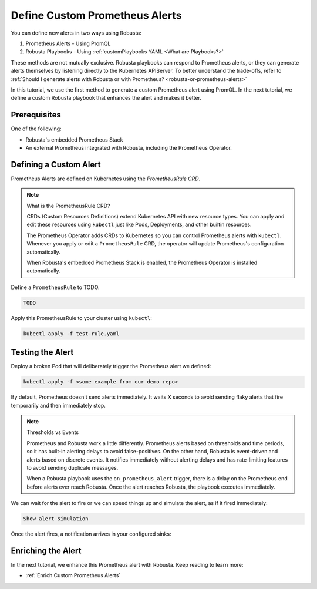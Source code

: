 .. _define-alerts:

Define Custom Prometheus Alerts
##############################################

You can define new alerts in two ways using Robusta:

1. Prometheus Alerts - Using PromQL
2. Robusta Playbooks - Using :ref:`customPlaybooks YAML <What are Playbooks?>`

These methods are not mutually exclusive. Robusta playbooks can respond to Prometheus alerts, or they can generate
alerts themselves by listening directly to the Kubernetes APIServer. To better understand the trade-offs, refer to
:ref:`Should I generate alerts with Robusta or with Prometheus? <robusta-or-prometheus-alerts>`

In this tutorial, we use the first method to generate a custom Prometheus alert using PromQL. In the next tutorial,
we define a custom Robusta playbook that enhances the alert and makes it better.

Prerequisites
--------------

One of the following:

* Robusta's embedded Prometheus Stack
* An external Prometheus integrated with Robusta, including the Prometheus Operator.

Defining a Custom Alert
---------------------------------------

Prometheus Alerts are defined on Kubernetes using the *PrometheusRule CRD*.

.. note:: What is the PrometheusRule CRD?

    CRDs (Custom Resources Definitions) extend Kubernetes API with new resource types. You can apply and edit these
    resources using ``kubectl`` just like Pods, Deployments, and other builtin resources.

    The Prometheus Operator adds CRDs to Kubernetes so you can control Prometheus alerts with ``kubectl``. Whenever you
    apply or edit a ``PrometheusRule`` CRD, the operator will update Prometheus's configuration automatically.

    When Robusta's embedded Prometheus Stack is enabled, the Prometheus Operator is installed automatically.

Define a ``PrometheusRule`` to TODO.

.. code-block:: yaml

    TODO

Apply this PrometheusRule to your cluster using ``kubectl``:

.. code-block:: bash

    kubectl apply -f test-rule.yaml

Testing the Alert
---------------------------------------

Deploy a broken Pod that will deliberately trigger the Prometheus alert we defined:

.. code-block:: bash

    kubectl apply -f <some example from our demo repo>

By default, Prometheus doesn't send alerts immediately. It waits X seconds to avoid sending flaky alerts that fire
temporarily and then immediately stop.

.. note:: Thresholds vs Events

    Prometheus and Robusta work a little differently. Prometheus alerts based on thresholds and time periods,
    so it has built-in alerting delays to avoid false-positives. On the other hand, Robusta is event-driven and
    alerts based on discrete events. It notifies immediately without alerting delays and has rate-limiting features
    to avoid sending duplicate messages.

    When a Robusta playbook uses the ``on_prometheus_alert`` trigger, there is a delay on the Prometheus end before
    alerts ever reach Robusta. Once the alert reaches Robusta, the playbook executes immediately.

We can wait for the alert to fire or we can speed things up and simulate the alert, as if it fired immediately:

.. code-block:: bash

    Show alert simulation

Once the alert fires, a notification arrives in your configured sinks:

.. TODO example image

Enriching the Alert
------------------------------------

In the next tutorial, we enhance this Prometheus alert with Robusta. Keep reading to learn more:

* :ref:`Enrich Custom Prometheus Alerts`
